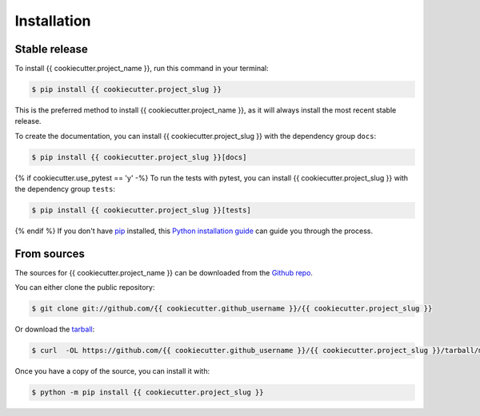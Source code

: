 .. highlight:: shell

============
Installation
============


Stable release
--------------

To install {{ cookiecutter.project_name }}, run this command in your terminal:

.. code-block:: console

    $ pip install {{ cookiecutter.project_slug }}

This is the preferred method to install {{ cookiecutter.project_name }}, as it
will always install the most recent stable release.

To create the documentation, you can install {{ cookiecutter.project_slug }}
with the dependency group ``docs``:

.. code-block:: console

    $ pip install {{ cookiecutter.project_slug }}[docs]

{% if cookiecutter.use_pytest == 'y' -%}
To run the tests with pytest, you can install  {{ cookiecutter.project_slug }}
with the dependency group ``tests``:

.. code-block:: console

    $ pip install {{ cookiecutter.project_slug }}[tests]

{% endif %}
If you don't have `pip <https://pip.pypa.io>`_ installed, this
`Python installation guide <https://docs.python-guide.org/starting/installation/>`_
can guide you through the process.

From sources
------------

The sources for {{ cookiecutter.project_name }} can be downloaded from the
`Github repo <https://github.com/{{ cookiecutter.github_username }}/{{ cookiecutter.project_slug }}>`_.

You can either clone the public repository:

.. code-block:: console

    $ git clone git://github.com/{{ cookiecutter.github_username }}/{{ cookiecutter.project_slug }}

Or download the `tarball <https://github.com/{{ cookiecutter.github_username }}/{{ cookiecutter.project_slug }}/tarball/main>`_:

.. code-block:: console

    $ curl  -OL https://github.com/{{ cookiecutter.github_username }}/{{ cookiecutter.project_slug }}/tarball/main

Once you have a copy of the source, you can install it with:

.. code-block:: console

    $ python -m pip install {{ cookiecutter.project_slug }}
